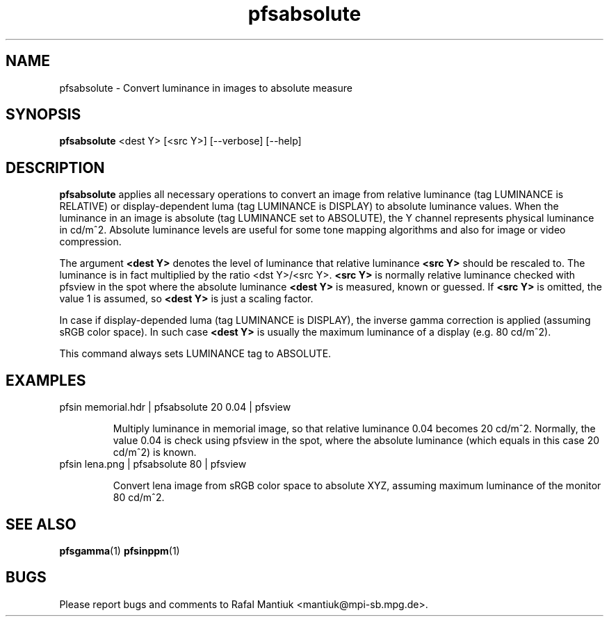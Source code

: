 .TH "pfsabsolute" 1
.SH NAME
pfsabsolute \- Convert luminance in images to absolute measure
.SH SYNOPSIS
.B pfsabsolute
<dest Y> [<src Y>] [--verbose] [--help]
.SH DESCRIPTION
\fBpfsabsolute\fR applies all necessary operations to convert an image
from relative luminance (tag LUMINANCE is RELATIVE) or
display-dependent luma (tag LUMINANCE is DISPLAY) to absolute
luminance values. When the luminance in an image is absolute (tag
LUMINANCE set to ABSOLUTE), the Y channel represents physical
luminance in cd/m^2. Absolute luminance levels are useful for some
tone mapping algorithms and also for image or video compression.

The argument \fB<dest Y>\fR denotes the level of luminance that
relative luminance \fB<src Y>\fR should be rescaled to. The luminance
is in fact multiplied by the ratio <dst Y>/<src Y>. \fB<src Y>\fR is
normally relative luminance checked with pfsview in the spot where the
absolute luminance \fB<dest Y>\fR is measured, known or guessed. If
\fB<src Y>\fR is omitted, the value 1 is assumed, so \fB<dest Y>\fR is
just a scaling factor.

In case if display-depended luma (tag LUMINANCE is DISPLAY), the
inverse gamma correction is applied (assuming sRGB color space). In
such case \fB<dest Y>\fR is usually the maximum luminance of a display
(e.g. 80 cd/m^2).

This command always sets LUMINANCE tag to ABSOLUTE.

.SH EXAMPLES
.TP
pfsin memorial.hdr | pfsabsolute 20 0.04 | pfsview

Multiply luminance in memorial image, so that relative luminance 0.04
becomes 20 cd/m^2. Normally, the value 0.04 is check using pfsview in
the spot, where the absolute luminance (which equals in this case 20
cd/m^2) is known.

.TP
pfsin lena.png | pfsabsolute 80 | pfsview

Convert lena image from sRGB color space to absolute XYZ, assuming
maximum luminance of the monitor 80 cd/m^2.

.SH "SEE ALSO"
.BR pfsgamma (1)
.BR pfsinppm (1)
.SH BUGS
Please report bugs and comments to Rafal Mantiuk
<mantiuk@mpi-sb.mpg.de>.
